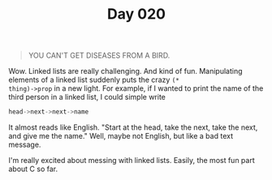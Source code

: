 #+TITLE: Day 020

#+BEGIN_QUOTE
YOU CAN'T GET DISEASES FROM A BIRD.
#+END_QUOTE

[[file:screenshot.png]]

Wow.  Linked lists are really challenging.  And kind of fun.
Manipulating elements of a linked list suddenly puts the crazy =(*
thing)->prop= in a new light.  For example, if I wanted to print the
name of the third person in a linked list, I could simple write

#+BEGIN_SRC C
  head->next->next->name
#+END_SRC

It almost reads like English.  "Start at the head, take the next, take
the next, and give me the name."  Well, maybe not English, but like a
bad text message.

I'm really excited about messing with linked lists.  Easily, the most
fun part about C so far.
